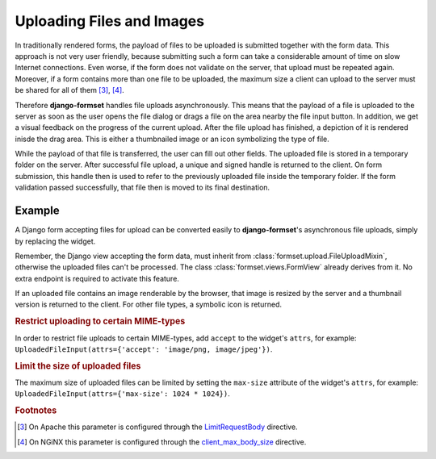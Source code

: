 .. _uploading:

==========================
Uploading Files and Images
==========================

In traditionally rendered forms, the payload of files to be uploaded is submitted together with the
form data. This approach is not very user friendly, because submitting such a form can take a
considerable amount of time on slow Internet connections. Even worse, if the form does not validate
on the server, that upload must be repeated again. Moreover, if a form contains more than one file
to be uploaded, the maximum size a client can upload to the server must be shared for all of them
[#1]_, [#2]_.

.. _LimitRequestBody: https://httpd.apache.org/docs/2.4/mod/core.html#limitrequestbody
.. _client_max_body_size: http://nginx.org/en/docs/http/ngx_http_core_module.html#client_max_body_size

Therefore **django-formset** handles file uploads asynchronously. This means that the payload of a
file is uploaded to the server as soon as the user opens the file dialog or drags a file on the
area nearby the file input button. In addition, we get a visual feedback on the progress of the
current upload. After the file upload has finished, a depiction of it is rendered inisde the drag
area. This is either a thumbnailed image or an icon symbolizing the type of file.

While the payload of that file is transferred, the user can fill out other fields. The uploaded file
is stored in a temporary folder on the server. After successful file upload, a unique and signed
handle is returned to the client. On form submission, this handle then is used to refer to the
previously uploaded file inside the temporary folder. If the form validation passed successfully,
that file then is moved to its final destination.


Example
-------

A Django form accepting files for upload can be converted easily to **django-formset**'s
asynchronous file uploads, simply by replacing the widget.

.. django-view:: upload_form
	:view-function: UploadView.as_view(extra_context={'framework': 'bootstrap', 'pre_id': 'upload-result'})

	from django.forms import forms, fields
	from formset.views import FormView 
	from formset.widgets import UploadedFileInput
	
	class UploadForm(forms.Form):
	    avatar = fields.FileField(
	        label="Avatar",
	        widget=UploadedFileInput(attrs={
	            'max-size': 1024 * 1024,
	        }),
	        help_text="Please do not upload files larger than 1MB",
	        required=True,
	    )

	class UploadView(FormView):
	    form_class = UploadForm
	    template_name = "form.html"
	    success_url = "/success"

Remember, the Django view accepting the form data, must inherit from
:class:`formset.upload.FileUploadMixin`, otherwise the uploaded files can't be processed. The class
:class:`formset.views.FormView` already derives from it. No extra endpoint is required to activate
this feature.

If an uploaded file contains an image renderable by the browser, that image is resized by the server
and a thumbnail version is returned to the client. For other file types, a symbolic icon is
returned.


.. rubric:: Restrict uploading to certain MIME-types

In order to restrict file uploads to certain MIME-types, add ``accept`` to the widget's ``attrs``,
for example: ``UploadedFileInput(attrs={'accept': 'image/png, image/jpeg'})``.


.. rubric:: Limit the size of uploaded files

The maximum size of uploaded files can be limited by setting the ``max-size`` attribute of the
widget's ``attrs``, for example: ``UploadedFileInput(attrs={'max-size': 1024 * 1024})``.


.. rubric:: Footnotes

.. [#1] On Apache this parameter is configured through the LimitRequestBody_ directive.
.. [#2] On NGiNX this parameter is configured through the client_max_body_size_ directive.
